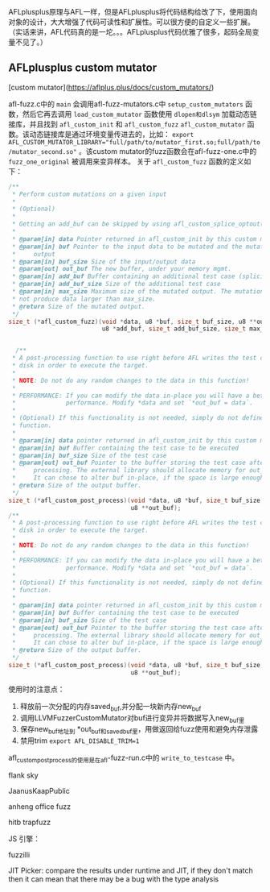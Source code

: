 AFLplusplus原理与AFL一样，但是AFLplusplus将代码结构给改了下，使用面向对象的设计，大大增强了代码可读性和扩展性。可以很方便的自定义一些扩展。（实话来讲，AFL代码真的是一坨。。。AFLplusplus代码优雅了很多，起码全局变量不见了。）


**  AFLplusplus custom mutator

[custom mutator](https://aflplus.plus/docs/custom_mutators/)

afl-fuzz.c中的 =main= 会调用afl-fuzz-mutators.c中 =setup_custom_mutators= 函数，然后它再去调用 =load_custom_mutator=
函数使用 =dlopen和dlsym= 加载动态链接库，并且找到 =afl_custom_init= 和 =afl_custom_fuzz= =afl_custom_mutator= 函数。该动态链接库是通过环境变量传进去的，比如： ~export AFL_CUSTOM_MUTATOR_LIBRARY="full/path/to/mutator_first.so;full/path/to/mutator_second.so"~ 。该custom mutator的fuzz函数会在afl-fuzz-one.c中的 =fuzz_one_original= 被调用来变异样本。
关于 =afl_custom_fuzz= 函数的定义如下：


#+BEGIN_SRC C
  /**
   ,* Perform custom mutations on a given input
   ,*
   ,* (Optional)
   ,*
   ,* Getting an add_buf can be skipped by using afl_custom_splice_optout().
   ,*
   ,* @param[in] data Pointer returned in afl_custom_init by this custom mutator
   ,* @param[in] buf Pointer to the input data to be mutated and the mutated
   ,*     output
   ,* @param[in] buf_size Size of the input/output data
   ,* @param[out] out_buf The new buffer, under your memory mgmt.
   ,* @param[in] add_buf Buffer containing an additional test case (splicing)
   ,* @param[in] add_buf_size Size of the additional test case
   ,* @param[in] max_size Maximum size of the mutated output. The mutation must
   ,* not produce data larger than max_size.
   ,* @return Size of the mutated output.
   ,*/
  size_t (*afl_custom_fuzz)(void *data, u8 *buf, size_t buf_size, u8 **out_buf,
                            u8 *add_buf, size_t add_buf_size, size_t max_size);


    /**
   ,* A post-processing function to use right before AFL writes the test case to
   ,* disk in order to execute the target.
   ,*
   ,* NOTE: Do not do any random changes to the data in this function!
   ,*
   ,* PERFORMANCE: If you can modify the data in-place you will have a better
   ,*              performance. Modify *data and set `*out_buf = data`.
   ,*
   ,* (Optional) If this functionality is not needed, simply do not define this
   ,* function.
   ,*
   ,* @param[in] data pointer returned in afl_custom_init by this custom mutator
   ,* @param[in] buf Buffer containing the test case to be executed
   ,* @param[in] buf_size Size of the test case
   ,* @param[out] out_buf Pointer to the buffer storing the test case after
   ,*     processing. The external library should allocate memory for out_buf.
   ,*     It can chose to alter buf in-place, if the space is large enough.
   ,* @return Size of the output buffer.
   ,*/
  size_t (*afl_custom_post_process)(void *data, u8 *buf, size_t buf_size,
                                    u8 **out_buf);
  /**
   ,* A post-processing function to use right before AFL writes the test case to
   ,* disk in order to execute the target.
   ,*
   ,* NOTE: Do not do any random changes to the data in this function!
   ,*
   ,* PERFORMANCE: If you can modify the data in-place you will have a better
   ,*              performance. Modify *data and set `*out_buf = data`.
   ,*
   ,* (Optional) If this functionality is not needed, simply do not define this
   ,* function.
   ,*
   ,* @param[in] data pointer returned in afl_custom_init by this custom mutator
   ,* @param[in] buf Buffer containing the test case to be executed
   ,* @param[in] buf_size Size of the test case
   ,* @param[out] out_buf Pointer to the buffer storing the test case after
   ,*     processing. The external library should allocate memory for out_buf.
   ,*     It can chose to alter buf in-place, if the space is large enough.
   ,* @return Size of the output buffer.
   ,*/
  size_t (*afl_custom_post_process)(void *data, u8 *buf, size_t buf_size,
                                    u8 **out_buf);
  
#+END_SRC

使用时的注意点：

1. 释放前一次分配的内存saved_buf,并分配一块新内存new_buf
2. 调用LLVMFuzzerCustomMutator对buf进行变异并将数据写入new_buf里
3. 保存new_buf地址到 *out_buf和saved_buf里，用做返回给fuzz使用和避免内存泄露
4. 禁用trim =export AFL_DISABLE_TRIM=1= 

afl_custom_post_process的使用是在afl-fuzz-run.c中的 =write_to_testcase= 中。


flank sky

JaanusKaapPublic

anheng office fuzz

hitb trapfuzz

JS 引擎：

fuzzilli

JIT Picker: compare the results under runtime and JIT, if they don't match then it can mean that there may be a bug with the type analysis



